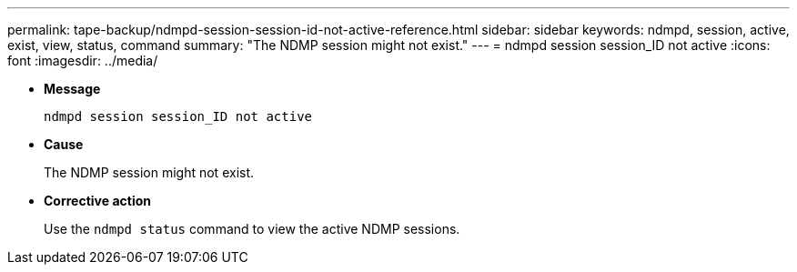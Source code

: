 ---
permalink: tape-backup/ndmpd-session-session-id-not-active-reference.html
sidebar: sidebar
keywords: ndmpd, session, active, exist, view, status, command
summary: "The NDMP session might not exist."
---
= ndmpd session session_ID not active
:icons: font
:imagesdir: ../media/

* *Message*
+
`ndmpd session session_ID not active`

* *Cause*
+
The NDMP session might not exist.

* *Corrective action*
+
Use the `ndmpd status` command to view the active NDMP sessions.
